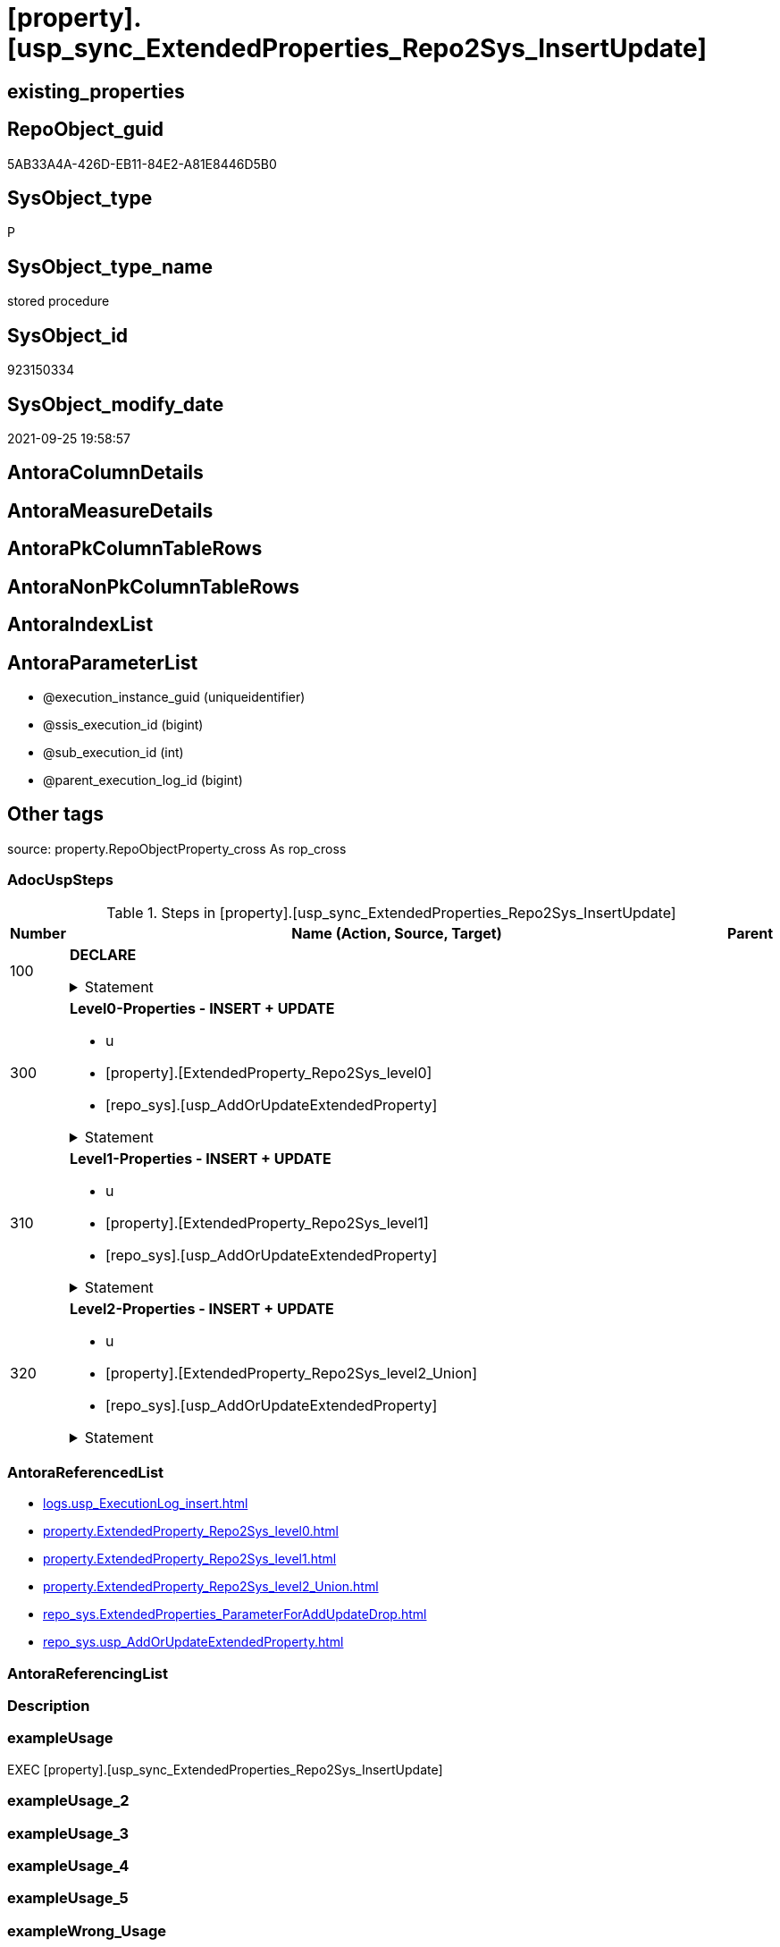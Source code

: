 = [property].[usp_sync_ExtendedProperties_Repo2Sys_InsertUpdate]

== existing_properties

// tag::existing_properties[]
:ExistsProperty--adocuspsteps:
:ExistsProperty--antorareferencedlist:
:ExistsProperty--exampleusage:
:ExistsProperty--is_repo_managed:
:ExistsProperty--is_ssas:
:ExistsProperty--referencedobjectlist:
:ExistsProperty--sql_modules_definition:
:ExistsProperty--AntoraParameterList:
// end::existing_properties[]

== RepoObject_guid

// tag::RepoObject_guid[]
5AB33A4A-426D-EB11-84E2-A81E8446D5B0
// end::RepoObject_guid[]

== SysObject_type

// tag::SysObject_type[]
P 
// end::SysObject_type[]

== SysObject_type_name

// tag::SysObject_type_name[]
stored procedure
// end::SysObject_type_name[]

== SysObject_id

// tag::SysObject_id[]
923150334
// end::SysObject_id[]

== SysObject_modify_date

// tag::SysObject_modify_date[]
2021-09-25 19:58:57
// end::SysObject_modify_date[]

== AntoraColumnDetails

// tag::AntoraColumnDetails[]

// end::AntoraColumnDetails[]

== AntoraMeasureDetails

// tag::AntoraMeasureDetails[]

// end::AntoraMeasureDetails[]

== AntoraPkColumnTableRows

// tag::AntoraPkColumnTableRows[]

// end::AntoraPkColumnTableRows[]

== AntoraNonPkColumnTableRows

// tag::AntoraNonPkColumnTableRows[]

// end::AntoraNonPkColumnTableRows[]

== AntoraIndexList

// tag::AntoraIndexList[]

// end::AntoraIndexList[]

== AntoraParameterList

// tag::AntoraParameterList[]
* @execution_instance_guid (uniqueidentifier)
* @ssis_execution_id (bigint)
* @sub_execution_id (int)
* @parent_execution_log_id (bigint)
// end::AntoraParameterList[]

== Other tags

source: property.RepoObjectProperty_cross As rop_cross


=== AdocUspSteps

// tag::adocuspsteps[]
.Steps in [property].[usp_sync_ExtendedProperties_Repo2Sys_InsertUpdate]
[cols="d,15a,d"]
|===
|Number|Name (Action, Source, Target)|Parent

|100
|
*DECLARE*



.Statement
[%collapsible]
=====
[source,sql]
----
DECLARE
 --
 @property_name NVARCHAR(128)
 , @property_value NVARCHAR(4000)
 , @schema_name NVARCHAR(128)
 , @level0type VARCHAR(128)
 , @level0name NVARCHAR(128)
 , @level1type VARCHAR(128)
 , @level1name NVARCHAR(128)
 , @level2type VARCHAR(128)
 , @level2name NVARCHAR(128)
----
=====

|


|300
|
*Level0-Properties - INSERT + UPDATE*

* u
* [property].[ExtendedProperty_Repo2Sys_level0]
* [repo_sys].[usp_AddOrUpdateExtendedProperty]


.Statement
[%collapsible]
=====
[source,sql]
----
Declare property_cursor Cursor Read_Only For
--
--level 0 extended properties
Select
    property_name
  , property_value
  , level0type
  , level0name
  , level1type
  , level1name
  , level2type
  , level2name
From
    property.ExtendedProperty_Repo2Sys_level0 As S
--do not change extended properties with exact match
Where
    Not Exists
(
    Select
        1
    From
        repo_sys.ExtendedProperties_ParameterForAddUpdateDrop As T
    Where
        T.property_name      = S.property_name
        And T.property_value = S.property_value
        And T.level0type     = S.level0type
        And T.level0name     = S.level0name
        And T.level1type Is Null
        And T.level1name  Is Null
        And T.level2type Is Null
        And T.level2name Is Null
);

--DECLARE @property_name NVARCHAR(128)
-- , @property_value SQL_VARIANT
-- , @schema_name NVARCHAR(128)
-- , @level0type VARCHAR(128)
-- , @level0name NVARCHAR(128)
-- , @level1type VARCHAR(128)
-- , @level1name NVARCHAR(128)
-- , @level2type VARCHAR(128)
-- , @level2name NVARCHAR(128)
Set @rows = 0;

Open property_cursor;

Fetch Next From property_cursor
Into
    @property_name
  , @property_value
  , @level0type
  , @level0name
  , @level1type
  , @level1name
  , @level2type
  , @level2name;

While @@Fetch_Status <> -1
Begin
    If @@Fetch_Status <> -2
    Begin
        Exec repo_sys.usp_AddOrUpdateExtendedProperty
            @name = @property_name
          , @value = @property_value
          , @level0type = @level0type
          , @level0name = @level0name
          , @level1type = @level1type
          , @level1name = @level1name
          , @level2type = @level2type
          , @level2name = @level2name;

        Set @rows = @rows + 1;
    End;

    Fetch Next From property_cursor
    Into
        @property_name
      , @property_value
      , @level0type
      , @level0name
      , @level1type
      , @level1name
      , @level2type
      , @level2name;
End;

Close property_cursor;
Deallocate property_cursor;
----
=====

|


|310
|
*Level1-Properties - INSERT + UPDATE*

* u
* [property].[ExtendedProperty_Repo2Sys_level1]
* [repo_sys].[usp_AddOrUpdateExtendedProperty]


.Statement
[%collapsible]
=====
[source,sql]
----
Declare property_cursor Cursor Read_Only For
--
--level 1 extended properties
Select
    property_name
  , property_value
  , level0type
  , level0name
  , level1type
  , level1name
  , level2type
  , level2name
From
    property.ExtendedProperty_Repo2Sys_level1 As S
--do not change extended properties with exact match
Where
    Not Exists
(
    Select
        1
    From
        repo_sys.ExtendedProperties_ParameterForAddUpdateDrop As T
    Where
        T.property_name      = S.property_name
        And T.property_value = S.property_value
        And T.level0type     = S.level0type
        And T.level0name     = S.level0name
        And T.level1type     = S.level1type
        And T.level1name     = S.level1name
        And T.level2type Is Null
        And T.level2name Is Null
);

--DECLARE @property_name NVARCHAR(128)
-- , @property_value SQL_VARIANT
-- , @schema_name NVARCHAR(128)
-- , @level0type VARCHAR(128)
-- , @level0name NVARCHAR(128)
-- , @level1type VARCHAR(128)
-- , @level1name NVARCHAR(128)
-- , @level2type VARCHAR(128)
-- , @level2name NVARCHAR(128)
Set @rows = 0;

Open property_cursor;

Fetch Next From property_cursor
Into
    @property_name
  , @property_value
  , @level0type
  , @level0name
  , @level1type
  , @level1name
  , @level2type
  , @level2name;

While @@Fetch_Status <> -1
Begin
    If @@Fetch_Status <> -2
    Begin
        Exec repo_sys.usp_AddOrUpdateExtendedProperty
            @name = @property_name
          , @value = @property_value
          , @level0type = @level0type
          , @level0name = @level0name
          , @level1type = @level1type
          , @level1name = @level1name
          , @level2type = @level2type
          , @level2name = @level2name;

        Set @rows = @rows + 1;
    End;

    Fetch Next From property_cursor
    Into
        @property_name
      , @property_value
      , @level0type
      , @level0name
      , @level1type
      , @level1name
      , @level2type
      , @level2name;
End;

Close property_cursor;
Deallocate property_cursor;
----
=====

|


|320
|
*Level2-Properties - INSERT + UPDATE*

* u
* [property].[ExtendedProperty_Repo2Sys_level2_Union]
* [repo_sys].[usp_AddOrUpdateExtendedProperty]


.Statement
[%collapsible]
=====
[source,sql]
----
Declare property_cursor Cursor Read_Only For
--
--level 2 extended properties
Select
    property_name
  , property_value
  , level0type
  , level0name
  , level1type
  , level1name
  , level2type
  , level2name
From
    property.ExtendedProperty_Repo2Sys_level2_Union As S
--do not change extended properties with exact match
Where
    Not Exists
(
    Select
        1
    From
        repo_sys.ExtendedProperties_ParameterForAddUpdateDrop As T
    Where
        T.property_name      = S.property_name
        And T.property_value = S.property_value
        And T.level0type     = S.level0type
        And T.level0name     = S.level0name
        And T.level1type     = S.level1type
        And T.level1name     = S.level1name
        And T.level2type     = S.level2type
        And T.level2name     = S.level2name
);

--DECLARE @property_name NVARCHAR(128)
-- , @property_value SQL_VARIANT
-- , @schema_name NVARCHAR(128)
-- , @level0type VARCHAR(128)
-- , @level0name NVARCHAR(128)
-- , @level1type VARCHAR(128)
-- , @level1name NVARCHAR(128)
-- , @level2type VARCHAR(128)
-- , @level2name NVARCHAR(128)
Set @rows = 0;

Open property_cursor;

Fetch Next From property_cursor
Into
    @property_name
  , @property_value
  , @level0type
  , @level0name
  , @level1type
  , @level1name
  , @level2type
  , @level2name;

While @@Fetch_Status <> -1
Begin
    If @@Fetch_Status <> -2
    Begin
        Exec repo_sys.usp_AddOrUpdateExtendedProperty
            @name = @property_name
          , @value = @property_value
          , @level0type = @level0type
          , @level0name = @level0name
          , @level1type = @level1type
          , @level1name = @level1name
          , @level2type = @level2type
          , @level2name = @level2name;

        Set @rows = @rows + 1;
    End;

    Fetch Next From property_cursor
    Into
        @property_name
      , @property_value
      , @level0type
      , @level0name
      , @level1type
      , @level1name
      , @level2type
      , @level2name;
End;

Close property_cursor;
Deallocate property_cursor;
----
=====

|

|===

// end::adocuspsteps[]


=== AntoraReferencedList

// tag::antorareferencedlist[]
* xref:logs.usp_ExecutionLog_insert.adoc[]
* xref:property.ExtendedProperty_Repo2Sys_level0.adoc[]
* xref:property.ExtendedProperty_Repo2Sys_level1.adoc[]
* xref:property.ExtendedProperty_Repo2Sys_level2_Union.adoc[]
* xref:repo_sys.ExtendedProperties_ParameterForAddUpdateDrop.adoc[]
* xref:repo_sys.usp_AddOrUpdateExtendedProperty.adoc[]
// end::antorareferencedlist[]


=== AntoraReferencingList

// tag::antorareferencinglist[]

// end::antorareferencinglist[]


=== Description

// tag::description[]

// end::description[]


=== exampleUsage

// tag::exampleusage[]
EXEC [property].[usp_sync_ExtendedProperties_Repo2Sys_InsertUpdate]
// end::exampleusage[]


=== exampleUsage_2

// tag::exampleusage_2[]

// end::exampleusage_2[]


=== exampleUsage_3

// tag::exampleusage_3[]

// end::exampleusage_3[]


=== exampleUsage_4

// tag::exampleusage_4[]

// end::exampleusage_4[]


=== exampleUsage_5

// tag::exampleusage_5[]

// end::exampleusage_5[]


=== exampleWrong_Usage

// tag::examplewrong_usage[]

// end::examplewrong_usage[]


=== has_execution_plan_issue

// tag::has_execution_plan_issue[]

// end::has_execution_plan_issue[]


=== has_get_referenced_issue

// tag::has_get_referenced_issue[]

// end::has_get_referenced_issue[]


=== has_history

// tag::has_history[]

// end::has_history[]


=== has_history_columns

// tag::has_history_columns[]

// end::has_history_columns[]


=== InheritanceType

// tag::inheritancetype[]

// end::inheritancetype[]


=== is_persistence

// tag::is_persistence[]

// end::is_persistence[]


=== is_persistence_check_duplicate_per_pk

// tag::is_persistence_check_duplicate_per_pk[]

// end::is_persistence_check_duplicate_per_pk[]


=== is_persistence_check_for_empty_source

// tag::is_persistence_check_for_empty_source[]

// end::is_persistence_check_for_empty_source[]


=== is_persistence_delete_changed

// tag::is_persistence_delete_changed[]

// end::is_persistence_delete_changed[]


=== is_persistence_delete_missing

// tag::is_persistence_delete_missing[]

// end::is_persistence_delete_missing[]


=== is_persistence_insert

// tag::is_persistence_insert[]

// end::is_persistence_insert[]


=== is_persistence_truncate

// tag::is_persistence_truncate[]

// end::is_persistence_truncate[]


=== is_persistence_update_changed

// tag::is_persistence_update_changed[]

// end::is_persistence_update_changed[]


=== is_repo_managed

// tag::is_repo_managed[]
0
// end::is_repo_managed[]


=== is_ssas

// tag::is_ssas[]
0
// end::is_ssas[]


=== microsoft_database_tools_support

// tag::microsoft_database_tools_support[]

// end::microsoft_database_tools_support[]


=== MS_Description

// tag::ms_description[]

// end::ms_description[]


=== persistence_source_RepoObject_fullname

// tag::persistence_source_repoobject_fullname[]

// end::persistence_source_repoobject_fullname[]


=== persistence_source_RepoObject_fullname2

// tag::persistence_source_repoobject_fullname2[]

// end::persistence_source_repoobject_fullname2[]


=== persistence_source_RepoObject_guid

// tag::persistence_source_repoobject_guid[]

// end::persistence_source_repoobject_guid[]


=== persistence_source_RepoObject_xref

// tag::persistence_source_repoobject_xref[]

// end::persistence_source_repoobject_xref[]


=== pk_index_guid

// tag::pk_index_guid[]

// end::pk_index_guid[]


=== pk_IndexPatternColumnDatatype

// tag::pk_indexpatterncolumndatatype[]

// end::pk_indexpatterncolumndatatype[]


=== pk_IndexPatternColumnName

// tag::pk_indexpatterncolumnname[]

// end::pk_indexpatterncolumnname[]


=== pk_IndexSemanticGroup

// tag::pk_indexsemanticgroup[]

// end::pk_indexsemanticgroup[]


=== ReferencedObjectList

// tag::referencedobjectlist[]
* [logs].[usp_ExecutionLog_insert]
* [property].[ExtendedProperty_Repo2Sys_level0]
* [property].[ExtendedProperty_Repo2Sys_level1]
* [property].[ExtendedProperty_Repo2Sys_level2_Union]
* [repo_sys].[ExtendedProperties_ParameterForAddUpdateDrop]
* [repo_sys].[usp_AddOrUpdateExtendedProperty]
// end::referencedobjectlist[]


=== usp_persistence_RepoObject_guid

// tag::usp_persistence_repoobject_guid[]

// end::usp_persistence_repoobject_guid[]


=== UspExamples

// tag::uspexamples[]

// end::uspexamples[]


=== UspParameters

// tag::uspparameters[]

// end::uspparameters[]

== Boolean Attributes

source: property.RepoObjectProperty WHERE property_int = 1

// tag::boolean_attributes[]

// end::boolean_attributes[]

== sql_modules_definition

// tag::sql_modules_definition[]
[%collapsible]
=======
[source,sql]
----
/*
code of this procedure is managed in the dhw repository. Do not modify manually.
Use [uspgenerator].[GeneratorUsp], [uspgenerator].[GeneratorUspParameter], [uspgenerator].[GeneratorUspStep], [uspgenerator].[GeneratorUsp_SqlUsp]
*/
CREATE   PROCEDURE [property].[usp_sync_ExtendedProperties_Repo2Sys_InsertUpdate]
----keep the code between logging parameters and "START" unchanged!
---- parameters, used for logging; you don't need to care about them, but you can use them, wenn calling from SSIS or in your workflow to log the context of the procedure call
  @execution_instance_guid UNIQUEIDENTIFIER = NULL --SSIS system variable ExecutionInstanceGUID could be used, any other unique guid is also fine. If NULL, then NEWID() is used to create one
, @ssis_execution_id BIGINT = NULL --only SSIS system variable ServerExecutionID should be used, or any other consistent number system, do not mix different number systems
, @sub_execution_id INT = NULL --in case you log some sub_executions, for example in SSIS loops or sub packages
, @parent_execution_log_id BIGINT = NULL --in case a sup procedure is called, the @current_execution_log_id of the parent procedure should be propagated here. It allowes call stack analyzing
AS
BEGIN
DECLARE
 --
   @current_execution_log_id BIGINT --this variable should be filled only once per procedure call, it contains the first logging call for the step 'start'.
 , @current_execution_guid UNIQUEIDENTIFIER = NEWID() --a unique guid for any procedure call. It should be propagated to sub procedures using "@parent_execution_log_id = @current_execution_log_id"
 , @source_object NVARCHAR(261) = NULL --use it like '[schema].[object]', this allows data flow vizualizatiuon (include square brackets)
 , @target_object NVARCHAR(261) = NULL --use it like '[schema].[object]', this allows data flow vizualizatiuon (include square brackets)
 , @proc_id INT = @@procid
 , @proc_schema_name NVARCHAR(128) = OBJECT_SCHEMA_NAME(@@procid) --schema ande name of the current procedure should be automatically logged
 , @proc_name NVARCHAR(128) = OBJECT_NAME(@@procid)               --schema ande name of the current procedure should be automatically logged
 , @event_info NVARCHAR(MAX)
 , @step_id INT = 0
 , @step_name NVARCHAR(1000) = NULL
 , @rows INT

--[event_info] get's only the information about the "outer" calling process
--wenn the procedure calls sub procedures, the [event_info] will not change
SET @event_info = (
  SELECT TOP 1 [event_info]
  FROM sys.dm_exec_input_buffer(@@spid, CURRENT_REQUEST_ID())
  ORDER BY [event_info]
  )

IF @execution_instance_guid IS NULL
 SET @execution_instance_guid = NEWID();
--
--SET @rows = @@ROWCOUNT;
SET @step_id = @step_id + 1
SET @step_name = 'start'
SET @source_object = NULL
SET @target_object = NULL

EXEC logs.usp_ExecutionLog_insert
 --these parameters should be the same for all logging execution
   @execution_instance_guid = @execution_instance_guid
 , @ssis_execution_id = @ssis_execution_id
 , @sub_execution_id = @sub_execution_id
 , @parent_execution_log_id = @parent_execution_log_id
 , @current_execution_guid = @current_execution_guid
 , @proc_id = @proc_id
 , @proc_schema_name = @proc_schema_name
 , @proc_name = @proc_name
 , @event_info = @event_info
 --the following parameters are individual for each call
 , @step_id = @step_id --@step_id should be incremented before each call
 , @step_name = @step_name --assign individual step names for each call
 --only the "start" step should return the log id into @current_execution_log_id
 --all other calls should not overwrite @current_execution_log_id
 , @execution_log_id = @current_execution_log_id OUTPUT
----you can log the content of your own parameters, do this only in the start-step
----data type is sql_variant

--
PRINT '[property].[usp_sync_ExtendedProperties_Repo2Sys_InsertUpdate]'
--keep the code between logging parameters and "START" unchanged!
--
----START
--
----- start here with your own code
--
/*{"ReportUspStep":[{"Number":100,"Name":"DECLARE","has_logging":0,"is_condition":0,"is_inactive":0,"is_SubProcedure":0}]}*/
PRINT CONCAT('usp_id;Number;Parent_Number: ',13,';',100,';',NULL);

DECLARE
 --
 @property_name NVARCHAR(128)
 , @property_value NVARCHAR(4000)
 , @schema_name NVARCHAR(128)
 , @level0type VARCHAR(128)
 , @level0name NVARCHAR(128)
 , @level1type VARCHAR(128)
 , @level1name NVARCHAR(128)
 , @level2type VARCHAR(128)
 , @level2name NVARCHAR(128)

/*{"ReportUspStep":[{"Number":300,"Name":"Level0-Properties - INSERT + UPDATE","has_logging":1,"is_condition":0,"is_inactive":0,"is_SubProcedure":0,"log_source_object":"[property].[ExtendedProperty_Repo2Sys_level0]","log_target_object":"[repo_sys].[usp_AddOrUpdateExtendedProperty]","log_flag_InsertUpdateDelete":"u"}]}*/
PRINT CONCAT('usp_id;Number;Parent_Number: ',13,';',300,';',NULL);

Declare property_cursor Cursor Read_Only For
--
--level 0 extended properties
Select
    property_name
  , property_value
  , level0type
  , level0name
  , level1type
  , level1name
  , level2type
  , level2name
From
    property.ExtendedProperty_Repo2Sys_level0 As S
--do not change extended properties with exact match
Where
    Not Exists
(
    Select
        1
    From
        repo_sys.ExtendedProperties_ParameterForAddUpdateDrop As T
    Where
        T.property_name      = S.property_name
        And T.property_value = S.property_value
        And T.level0type     = S.level0type
        And T.level0name     = S.level0name
        And T.level1type Is Null
        And T.level1name  Is Null
        And T.level2type Is Null
        And T.level2name Is Null
);

--DECLARE @property_name NVARCHAR(128)
-- , @property_value SQL_VARIANT
-- , @schema_name NVARCHAR(128)
-- , @level0type VARCHAR(128)
-- , @level0name NVARCHAR(128)
-- , @level1type VARCHAR(128)
-- , @level1name NVARCHAR(128)
-- , @level2type VARCHAR(128)
-- , @level2name NVARCHAR(128)
Set @rows = 0;

Open property_cursor;

Fetch Next From property_cursor
Into
    @property_name
  , @property_value
  , @level0type
  , @level0name
  , @level1type
  , @level1name
  , @level2type
  , @level2name;

While @@Fetch_Status <> -1
Begin
    If @@Fetch_Status <> -2
    Begin
        Exec repo_sys.usp_AddOrUpdateExtendedProperty
            @name = @property_name
          , @value = @property_value
          , @level0type = @level0type
          , @level0name = @level0name
          , @level1type = @level1type
          , @level1name = @level1name
          , @level2type = @level2type
          , @level2name = @level2name;

        Set @rows = @rows + 1;
    End;

    Fetch Next From property_cursor
    Into
        @property_name
      , @property_value
      , @level0type
      , @level0name
      , @level1type
      , @level1name
      , @level2type
      , @level2name;
End;

Close property_cursor;
Deallocate property_cursor;

-- Logging START --
SET @rows = @@ROWCOUNT
SET @step_id = @step_id + 1
SET @step_name = 'Level0-Properties - INSERT + UPDATE'
SET @source_object = '[property].[ExtendedProperty_Repo2Sys_level0]'
SET @target_object = '[repo_sys].[usp_AddOrUpdateExtendedProperty]'

EXEC logs.usp_ExecutionLog_insert 
 @execution_instance_guid = @execution_instance_guid
 , @ssis_execution_id = @ssis_execution_id
 , @sub_execution_id = @sub_execution_id
 , @parent_execution_log_id = @parent_execution_log_id
 , @current_execution_guid = @current_execution_guid
 , @proc_id = @proc_id
 , @proc_schema_name = @proc_schema_name
 , @proc_name = @proc_name
 , @event_info = @event_info
 , @step_id = @step_id
 , @step_name = @step_name
 , @source_object = @source_object
 , @target_object = @target_object
 , @updated = @rows
-- Logging END --

/*{"ReportUspStep":[{"Number":310,"Name":"Level1-Properties - INSERT + UPDATE","has_logging":1,"is_condition":0,"is_inactive":0,"is_SubProcedure":0,"log_source_object":"[property].[ExtendedProperty_Repo2Sys_level1]","log_target_object":"[repo_sys].[usp_AddOrUpdateExtendedProperty]","log_flag_InsertUpdateDelete":"u"}]}*/
PRINT CONCAT('usp_id;Number;Parent_Number: ',13,';',310,';',NULL);

Declare property_cursor Cursor Read_Only For
--
--level 1 extended properties
Select
    property_name
  , property_value
  , level0type
  , level0name
  , level1type
  , level1name
  , level2type
  , level2name
From
    property.ExtendedProperty_Repo2Sys_level1 As S
--do not change extended properties with exact match
Where
    Not Exists
(
    Select
        1
    From
        repo_sys.ExtendedProperties_ParameterForAddUpdateDrop As T
    Where
        T.property_name      = S.property_name
        And T.property_value = S.property_value
        And T.level0type     = S.level0type
        And T.level0name     = S.level0name
        And T.level1type     = S.level1type
        And T.level1name     = S.level1name
        And T.level2type Is Null
        And T.level2name Is Null
);

--DECLARE @property_name NVARCHAR(128)
-- , @property_value SQL_VARIANT
-- , @schema_name NVARCHAR(128)
-- , @level0type VARCHAR(128)
-- , @level0name NVARCHAR(128)
-- , @level1type VARCHAR(128)
-- , @level1name NVARCHAR(128)
-- , @level2type VARCHAR(128)
-- , @level2name NVARCHAR(128)
Set @rows = 0;

Open property_cursor;

Fetch Next From property_cursor
Into
    @property_name
  , @property_value
  , @level0type
  , @level0name
  , @level1type
  , @level1name
  , @level2type
  , @level2name;

While @@Fetch_Status <> -1
Begin
    If @@Fetch_Status <> -2
    Begin
        Exec repo_sys.usp_AddOrUpdateExtendedProperty
            @name = @property_name
          , @value = @property_value
          , @level0type = @level0type
          , @level0name = @level0name
          , @level1type = @level1type
          , @level1name = @level1name
          , @level2type = @level2type
          , @level2name = @level2name;

        Set @rows = @rows + 1;
    End;

    Fetch Next From property_cursor
    Into
        @property_name
      , @property_value
      , @level0type
      , @level0name
      , @level1type
      , @level1name
      , @level2type
      , @level2name;
End;

Close property_cursor;
Deallocate property_cursor;

-- Logging START --
SET @rows = @@ROWCOUNT
SET @step_id = @step_id + 1
SET @step_name = 'Level1-Properties - INSERT + UPDATE'
SET @source_object = '[property].[ExtendedProperty_Repo2Sys_level1]'
SET @target_object = '[repo_sys].[usp_AddOrUpdateExtendedProperty]'

EXEC logs.usp_ExecutionLog_insert 
 @execution_instance_guid = @execution_instance_guid
 , @ssis_execution_id = @ssis_execution_id
 , @sub_execution_id = @sub_execution_id
 , @parent_execution_log_id = @parent_execution_log_id
 , @current_execution_guid = @current_execution_guid
 , @proc_id = @proc_id
 , @proc_schema_name = @proc_schema_name
 , @proc_name = @proc_name
 , @event_info = @event_info
 , @step_id = @step_id
 , @step_name = @step_name
 , @source_object = @source_object
 , @target_object = @target_object
 , @updated = @rows
-- Logging END --

/*{"ReportUspStep":[{"Number":320,"Name":"Level2-Properties - INSERT + UPDATE","has_logging":1,"is_condition":0,"is_inactive":0,"is_SubProcedure":0,"log_source_object":"[property].[ExtendedProperty_Repo2Sys_level2_Union]","log_target_object":"[repo_sys].[usp_AddOrUpdateExtendedProperty]","log_flag_InsertUpdateDelete":"u"}]}*/
PRINT CONCAT('usp_id;Number;Parent_Number: ',13,';',320,';',NULL);

Declare property_cursor Cursor Read_Only For
--
--level 2 extended properties
Select
    property_name
  , property_value
  , level0type
  , level0name
  , level1type
  , level1name
  , level2type
  , level2name
From
    property.ExtendedProperty_Repo2Sys_level2_Union As S
--do not change extended properties with exact match
Where
    Not Exists
(
    Select
        1
    From
        repo_sys.ExtendedProperties_ParameterForAddUpdateDrop As T
    Where
        T.property_name      = S.property_name
        And T.property_value = S.property_value
        And T.level0type     = S.level0type
        And T.level0name     = S.level0name
        And T.level1type     = S.level1type
        And T.level1name     = S.level1name
        And T.level2type     = S.level2type
        And T.level2name     = S.level2name
);

--DECLARE @property_name NVARCHAR(128)
-- , @property_value SQL_VARIANT
-- , @schema_name NVARCHAR(128)
-- , @level0type VARCHAR(128)
-- , @level0name NVARCHAR(128)
-- , @level1type VARCHAR(128)
-- , @level1name NVARCHAR(128)
-- , @level2type VARCHAR(128)
-- , @level2name NVARCHAR(128)
Set @rows = 0;

Open property_cursor;

Fetch Next From property_cursor
Into
    @property_name
  , @property_value
  , @level0type
  , @level0name
  , @level1type
  , @level1name
  , @level2type
  , @level2name;

While @@Fetch_Status <> -1
Begin
    If @@Fetch_Status <> -2
    Begin
        Exec repo_sys.usp_AddOrUpdateExtendedProperty
            @name = @property_name
          , @value = @property_value
          , @level0type = @level0type
          , @level0name = @level0name
          , @level1type = @level1type
          , @level1name = @level1name
          , @level2type = @level2type
          , @level2name = @level2name;

        Set @rows = @rows + 1;
    End;

    Fetch Next From property_cursor
    Into
        @property_name
      , @property_value
      , @level0type
      , @level0name
      , @level1type
      , @level1name
      , @level2type
      , @level2name;
End;

Close property_cursor;
Deallocate property_cursor;

-- Logging START --
SET @rows = @@ROWCOUNT
SET @step_id = @step_id + 1
SET @step_name = 'Level2-Properties - INSERT + UPDATE'
SET @source_object = '[property].[ExtendedProperty_Repo2Sys_level2_Union]'
SET @target_object = '[repo_sys].[usp_AddOrUpdateExtendedProperty]'

EXEC logs.usp_ExecutionLog_insert 
 @execution_instance_guid = @execution_instance_guid
 , @ssis_execution_id = @ssis_execution_id
 , @sub_execution_id = @sub_execution_id
 , @parent_execution_log_id = @parent_execution_log_id
 , @current_execution_guid = @current_execution_guid
 , @proc_id = @proc_id
 , @proc_schema_name = @proc_schema_name
 , @proc_name = @proc_name
 , @event_info = @event_info
 , @step_id = @step_id
 , @step_name = @step_name
 , @source_object = @source_object
 , @target_object = @target_object
 , @updated = @rows
-- Logging END --

--
--finish your own code here
--keep the code between "END" and the end of the procedure unchanged!
--
--END
--
--SET @rows = @@ROWCOUNT
SET @step_id = @step_id + 1
SET @step_name = 'end'
SET @source_object = NULL
SET @target_object = NULL

EXEC logs.usp_ExecutionLog_insert
   @execution_instance_guid = @execution_instance_guid
 , @ssis_execution_id = @ssis_execution_id
 , @sub_execution_id = @sub_execution_id
 , @parent_execution_log_id = @parent_execution_log_id
 , @current_execution_guid = @current_execution_guid
 , @proc_id = @proc_id
 , @proc_schema_name = @proc_schema_name
 , @proc_name = @proc_name
 , @event_info = @event_info
 , @step_id = @step_id
 , @step_name = @step_name
 , @source_object = @source_object
 , @target_object = @target_object

END


----
=======
// end::sql_modules_definition[]


